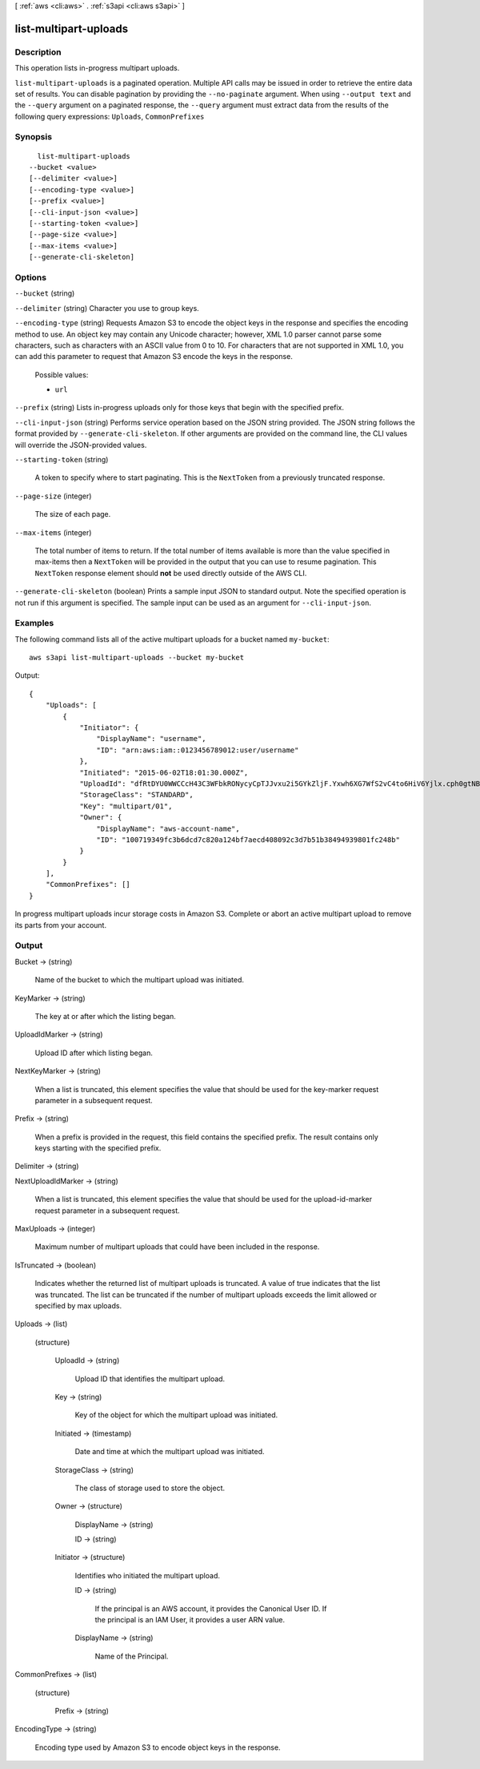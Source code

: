 [ :ref:`aws <cli:aws>` . :ref:`s3api <cli:aws s3api>` ]

.. _cli:aws s3api list-multipart-uploads:


**********************
list-multipart-uploads
**********************



===========
Description
===========

This operation lists in-progress multipart uploads.

``list-multipart-uploads`` is a paginated operation. Multiple API calls may be issued in order to retrieve the entire data set of results. You can disable pagination by providing the ``--no-paginate`` argument.
When using ``--output text`` and the ``--query`` argument on a paginated response, the ``--query`` argument must extract data from the results of the following query expressions: ``Uploads``, ``CommonPrefixes``


========
Synopsis
========

::

    list-multipart-uploads
  --bucket <value>
  [--delimiter <value>]
  [--encoding-type <value>]
  [--prefix <value>]
  [--cli-input-json <value>]
  [--starting-token <value>]
  [--page-size <value>]
  [--max-items <value>]
  [--generate-cli-skeleton]




=======
Options
=======

``--bucket`` (string)


``--delimiter`` (string)
Character you use to group keys.

``--encoding-type`` (string)
Requests Amazon S3 to encode the object keys in the response and specifies the encoding method to use. An object key may contain any Unicode character; however, XML 1.0 parser cannot parse some characters, such as characters with an ASCII value from 0 to 10. For characters that are not supported in XML 1.0, you can add this parameter to request that Amazon S3 encode the keys in the response.

  Possible values:

  
  *   ``url``

  

  

``--prefix`` (string)
Lists in-progress uploads only for those keys that begin with the specified prefix.

``--cli-input-json`` (string)
Performs service operation based on the JSON string provided. The JSON string follows the format provided by ``--generate-cli-skeleton``. If other arguments are provided on the command line, the CLI values will override the JSON-provided values.

``--starting-token`` (string)
 

  A token to specify where to start paginating. This is the ``NextToken`` from a previously truncated response.

   

``--page-size`` (integer)
 

  The size of each page.

   

  

  

``--max-items`` (integer)
 

  The total number of items to return. If the total number of items available is more than the value specified in max-items then a ``NextToken`` will be provided in the output that you can use to resume pagination. This ``NextToken`` response element should **not** be used directly outside of the AWS CLI.

   

``--generate-cli-skeleton`` (boolean)
Prints a sample input JSON to standard output. Note the specified operation is not run if this argument is specified. The sample input can be used as an argument for ``--cli-input-json``.



========
Examples
========

The following command lists all of the active multipart uploads for a bucket named ``my-bucket``::

  aws s3api list-multipart-uploads --bucket my-bucket

Output::

  {
      "Uploads": [
          {
              "Initiator": {
                  "DisplayName": "username",
                  "ID": "arn:aws:iam::0123456789012:user/username"
              },
              "Initiated": "2015-06-02T18:01:30.000Z",
              "UploadId": "dfRtDYU0WWCCcH43C3WFbkRONycyCpTJJvxu2i5GYkZljF.Yxwh6XG7WfS2vC4to6HiV6Yjlx.cph0gtNBtJ8P3URCSbB7rjxI5iEwVDmgaXZOGgkk5nVTW16HOQ5l0R",
              "StorageClass": "STANDARD",
              "Key": "multipart/01",
              "Owner": {
                  "DisplayName": "aws-account-name",
                  "ID": "100719349fc3b6dcd7c820a124bf7aecd408092c3d7b51b38494939801fc248b"
              }
          }
      ],
      "CommonPrefixes": []
  }

In progress multipart uploads incur storage costs in Amazon S3. Complete or abort an active multipart upload to remove its parts from your account.

======
Output
======

Bucket -> (string)

  Name of the bucket to which the multipart upload was initiated.

  

KeyMarker -> (string)

  The key at or after which the listing began.

  

UploadIdMarker -> (string)

  Upload ID after which listing began.

  

NextKeyMarker -> (string)

  When a list is truncated, this element specifies the value that should be used for the key-marker request parameter in a subsequent request.

  

Prefix -> (string)

  When a prefix is provided in the request, this field contains the specified prefix. The result contains only keys starting with the specified prefix.

  

Delimiter -> (string)

  

  

NextUploadIdMarker -> (string)

  When a list is truncated, this element specifies the value that should be used for the upload-id-marker request parameter in a subsequent request.

  

MaxUploads -> (integer)

  Maximum number of multipart uploads that could have been included in the response.

  

IsTruncated -> (boolean)

  Indicates whether the returned list of multipart uploads is truncated. A value of true indicates that the list was truncated. The list can be truncated if the number of multipart uploads exceeds the limit allowed or specified by max uploads.

  

Uploads -> (list)

  

  (structure)

    

    UploadId -> (string)

      Upload ID that identifies the multipart upload.

      

    Key -> (string)

      Key of the object for which the multipart upload was initiated.

      

    Initiated -> (timestamp)

      Date and time at which the multipart upload was initiated.

      

    StorageClass -> (string)

      The class of storage used to store the object.

      

    Owner -> (structure)

      

      DisplayName -> (string)

        

        

      ID -> (string)

        

        

      

    Initiator -> (structure)

      Identifies who initiated the multipart upload.

      ID -> (string)

        If the principal is an AWS account, it provides the Canonical User ID. If the principal is an IAM User, it provides a user ARN value.

        

      DisplayName -> (string)

        Name of the Principal.

        

      

    

  

CommonPrefixes -> (list)

  

  (structure)

    

    Prefix -> (string)

      

      

    

  

EncodingType -> (string)

  Encoding type used by Amazon S3 to encode object keys in the response.

  

